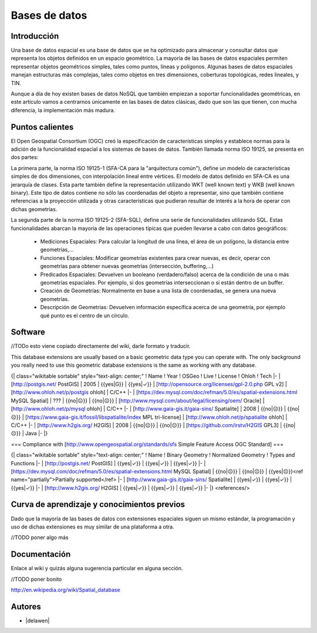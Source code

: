 **************
Bases de datos
**************

Introducción
---------------

Una base de datos espacial es una base de datos que se ha optimizado para almacenar y consultar datos que representa los objetos definidos en un espacio geométrico. La mayoría de las bases de datos espaciales permiten representar objetos geométricos simples, tales como puntos, líneas y polígonos. Algunas bases de datos espaciales manejan estructuras más complejas, tales como objetos en tres dimensiones, coberturas topológicas, redes lineales, y TIN. 

Aunque a día de hoy existen bases de datos NoSQL que también empiezan a soportar funcionalidades geométricas, en este artículo vamos a centrarnos únicamente en las bases de datos clásicas, dado que son las que tienen, con mucha diferencia, la implementación más madura.

Puntos calientes
------------------

El Open Geospatial Consortium (OGC) creó la especificación de características simples y establece normas para la adición de la funcionalidad espacial a los sistemas de bases de datos. También llamada norma ISO 19125, se presenta en dos partes: 

La primera parte, la norma ISO 19125-1 (SFA-CA para la "arquitectura común"), define un modelo de características simples de dos dimensiones, con interpolación lineal entre vértices. El modelo de datos definido en SFA-CA es una jerarquía de clases. Esta parte también define la representación utilizando WKT (well known text) y WKB (well known binary). Este tipo de datos contiene no sólo las coordenadas del objeto a representar, sino que también contiene referencias a la proyección utilizada y otras características que pudieran resultar de interés a la hora de operar con dichas geometrías.

La segunda parte de la norma ISO 19125-2 (SFA-SQL), define una serie de funcionalidades utilizando SQL. Estas funcionalidades abarcan la mayoría de las operaciones típicas que pueden llevarse a cabo con datos geográficos:

 * Mediciones Espaciales: Para calcular la longitud de una línea, el área de un polígono, la distancia entre geometrías,...
 * Funciones Espaciales: Modificar geometrías existentes para crear nuevas, es decir, operar con geometrías para obtener nuevas geometrías (intersección, buffering,...)
 * Predicados Espaciales: Devuelven un booleano (verdadero/falso) acerca de la condición de una o más geometrías espaciales. Por ejemplo, si dos geometrías interseccionan o si están dentro de un buffer.
 * Creación de Geometrías: Normalmente en base a una lista de coordenadas, se genera una nueva geometrías.
 * Descripción de Geometrías: Devuelven información específica acerca de una geometría, por ejemplo qué punto es el centro de un círculo.

Software
----------

//TODo esto viene copiado directamente del wiki, darle formato y traducir.

This database extensions are usually based on a basic geometric data type you can operate with. The only background you really need to use this geometric database extensions is the same as working with any database.

{| class="wikitable sortable"  style="text-align: center;"
! Name
! Year
! OSGeo
! Live
! License
! Ohloh
! Tech
|-
| [http://postgis.net/ PostGIS]
| 2005
| {{yes|G}}
| {{yes|✓}}
| [http://opensource.org/licenses/gpl-2.0.php GPL v2]
| [http://www.ohloh.net/p/postgis ohloh]
| C/C++
|-
| [https://dev.mysql.com/doc/refman/5.0/es/spatial-extensions.html MySQL Spatial]
| ???
| {{no|☹}}
| {{no|☹}}
| [http://www.mysql.com/about/legal/licensing/oem/ Oracle]
| [http://www.ohloh.net/p/mysql ohloh]
| C/C++
|-
| [http://www.gaia-gis.it/gaia-sins/ Spatialite]
| 2008
| {{no|☹}}
| {{no|☹}}
| [https://www.gaia-gis.it/fossil/libspatialite/index  MPL tri-license]
| [http://www.ohloh.net/p/spatialite ohloh]
| C/C++
|-
| [http://www.h2gis.org/ H2GIS]
| 2008
| {{no|☹}}
| {{no|☹}}
| [https://github.com/irstv/H2GIS GPL3]
| {{no|☹}}
| Java
|-
|}

=== Compliance with [http://www.opengeospatial.org/standards/sfs Simple Feature Access OGC Standard] ===


{| class="wikitable sortable"  style="text-align: center;"
! Name
! Binary Geometry
! Normalized Geometry
! Types and Functions
|-
| [http://postgis.net/ PostGIS]
| {{yes|✓}}
| {{yes|✓}}
| {{yes|✓}}
|-
| [https://dev.mysql.com/doc/refman/5.0/es/spatial-extensions.html MySQL Spatial]
| {{no|☹}}
| {{no|☹}}
| {{yes|☹}}<ref name="partially">Partially supported</ref>
|-
| [http://www.gaia-gis.it/gaia-sins/ Spatialite]
| {{yes|✓}}
| {{yes|✓}}
| {{yes|✓}}
|-
| [http://www.h2gis.org/ H2GIS]
| {{yes|✓}}
| {{yes|✓}}
| {{yes|✓}}
|-
|}
<references/>


Curva de aprendizaje y conocimientos previos
------------------------------------------------

Dado que la mayoría de las bases de datos con extensiones espaciales siguen un mismo estándar, la programación y uso de dichas extensiones es muy similar de una plataforma a otra. 

//TODO poner algo más

Documentación
----------------

Enlace al wiki y quizás alguna sugerencia particular en alguna sección.

//TODO poner bonito

http://en.wikipedia.org/wiki/Spatial_database

Autores
----------

- |delawen|
